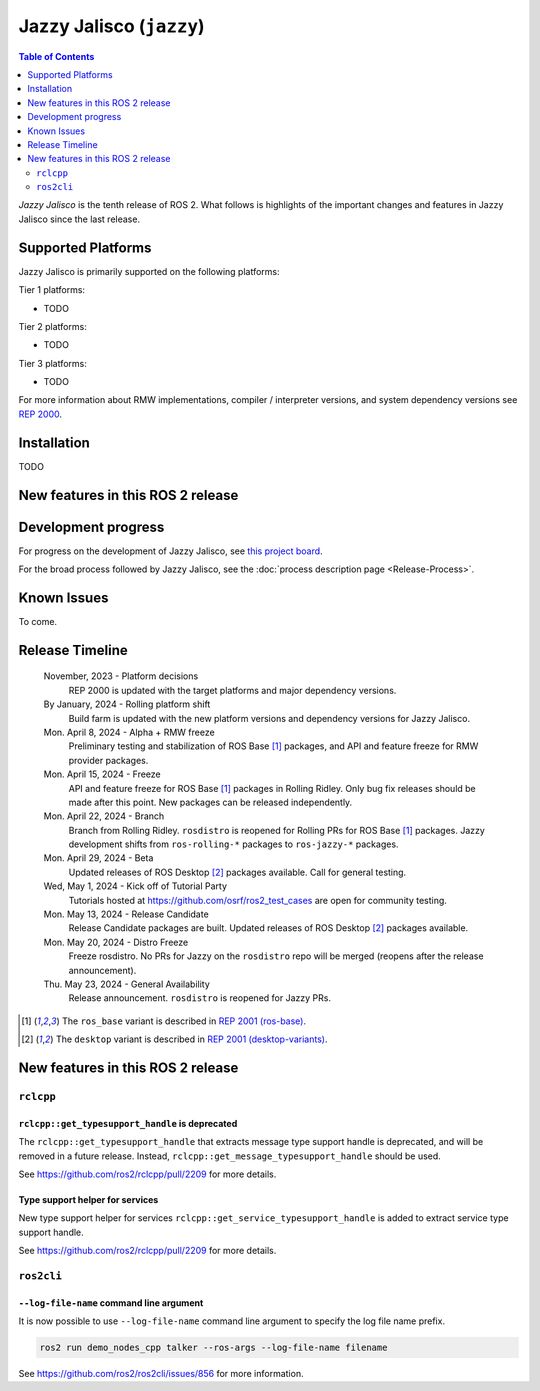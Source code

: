 .. _upcoming-release:

.. _jazzy-release:

Jazzy Jalisco (``jazzy``)
=========================

.. contents:: Table of Contents
   :depth: 2
   :local:

*Jazzy Jalisco* is the tenth release of ROS 2.
What follows is highlights of the important changes and features in Jazzy Jalisco since the last release.

Supported Platforms
-------------------

Jazzy Jalisco is primarily supported on the following platforms:

Tier 1 platforms:

* TODO

Tier 2 platforms:

* TODO

Tier 3 platforms:

* TODO

For more information about RMW implementations, compiler / interpreter versions, and system dependency versions see `REP 2000 <https://www.ros.org/reps/rep-2000.html>`__.

Installation
------------

TODO

New features in this ROS 2 release
----------------------------------

Development progress
--------------------

For progress on the development of Jazzy Jalisco, see `this project board <https://github.com/orgs/ros2/projects/52>`__.

For the broad process followed by Jazzy Jalisco, see the :doc:`process description page <Release-Process>`.

Known Issues
------------

To come.

Release Timeline
----------------

    November, 2023 - Platform decisions
        REP 2000 is updated with the target platforms and major dependency versions.

    By January, 2024 - Rolling platform shift
        Build farm is updated with the new platform versions and dependency versions for Jazzy Jalisco.

    Mon. April 8, 2024 - Alpha + RMW freeze
        Preliminary testing and stabilization of ROS Base [1]_ packages, and API and feature freeze for RMW provider packages.

    Mon. April 15, 2024 - Freeze
        API and feature freeze for ROS Base [1]_ packages in Rolling Ridley.
        Only bug fix releases should be made after this point.
        New packages can be released independently.

    Mon. April 22, 2024 - Branch
        Branch from Rolling Ridley.
        ``rosdistro`` is reopened for Rolling PRs for ROS Base [1]_ packages.
        Jazzy development shifts from ``ros-rolling-*`` packages to ``ros-jazzy-*`` packages.

    Mon. April 29, 2024 - Beta
        Updated releases of ROS Desktop [2]_ packages available.
        Call for general testing.

    Wed, May 1, 2024 - Kick off of Tutorial Party
        Tutorials hosted at https://github.com/osrf/ros2_test_cases are open for community testing.

    Mon. May 13, 2024 - Release Candidate
        Release Candidate packages are built.
        Updated releases of ROS Desktop [2]_ packages available.

    Mon. May 20, 2024 - Distro Freeze
        Freeze rosdistro.
        No PRs for Jazzy on the ``rosdistro`` repo will be merged (reopens after the release announcement).

    Thu. May 23, 2024 - General Availability
        Release announcement.
        ``rosdistro`` is reopened for Jazzy PRs.

.. [1] The ``ros_base`` variant is described in `REP 2001 (ros-base) <https://www.ros.org/reps/rep-2001.html#ros-base>`_.
.. [2] The ``desktop`` variant is described in `REP 2001 (desktop-variants) <https://www.ros.org/reps/rep-2001.html#desktop-variants>`_.

New features in this ROS 2 release
----------------------------------

``rclcpp``
^^^^^^^^^^

``rclcpp::get_typesupport_handle`` is deprecated
""""""""""""""""""""""""""""""""""""""""""""""""

The ``rclcpp::get_typesupport_handle`` that extracts message type support handle is deprecated, and will be removed in a future release.
Instead, ``rclcpp::get_message_typesupport_handle`` should be used.

See https://github.com/ros2/rclcpp/pull/2209 for more details.

Type support helper for services
""""""""""""""""""""""""""""""""

New type support helper for services ``rclcpp::get_service_typesupport_handle`` is added to extract service type support handle.

See https://github.com/ros2/rclcpp/pull/2209 for more details.

``ros2cli``
^^^^^^^^^^^

``--log-file-name`` command line argument
"""""""""""""""""""""""""""""""""""""""""

It is now possible to use ``--log-file-name`` command line argument to specify the log file name prefix.

.. code-block:: bash

   ros2 run demo_nodes_cpp talker --ros-args --log-file-name filename

See https://github.com/ros2/ros2cli/issues/856 for more information.
